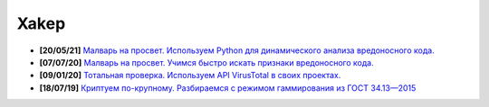 Xakep
=====

- **[20/05/21]** `Малварь на просвет. Используем Python для динамического анализа вредоносного кода. <https://xakep.ru/2021/05/20/malware-analysis-python/>`_
- **[07/07/20]** `Малварь на просвет. Учимся быстро искать признаки вредоносного кода. <https://xakep.ru/2020/07/07/malware-analysis/>`_
- **[09/01/20]** `Тотальная проверка. Используем API VirusTotal в своих проектах. <https://xakep.ru/2020/01/09/virustotal-api/>`_
- **[18/07/19]** `Криптуем по-крупному. Разбираемся с режимом гаммирования из ГОСТ 34.13—2015 <https://xakep.ru/2019/07/18/crypto-xor/>`_

.. image:: https://img.shields.io/badge/-%D0%9F%D1%80%D0%BE%D0%B3%D1%80%D0%B0%D0%BC%D0%BC%D0%BD%D1%8B%D0%B5%20%D0%BF%D1%80%D0%BE%D0%B4%D1%83%D0%BA%D1%82%D1%8B%20%D0%B8%20%D1%81%D0%B8%D1%81%D1%82%D0%B5%D0%BC%D1%8B-blue
    :target: http://swsys.ru/index.php
